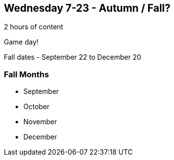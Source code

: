 == Wednesday 7-23 - Autumn / Fall?

2 hours of content

Game day!

Fall dates - September 22 to December 20

=== Fall Months ===

* September
* October
* November
* December

